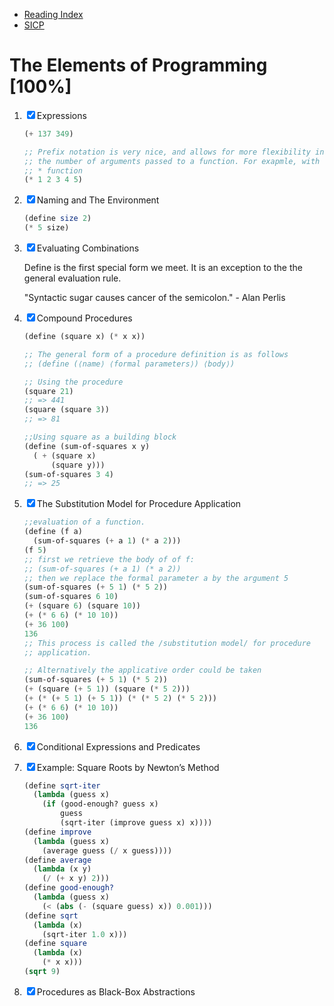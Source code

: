 + [[../index.org][Reading Index]]
+ [[../mit_sicp.org][SICP]]

* The Elements of Programming [100%]
1. [X] Expressions
   #+BEGIN_SRC scheme
     (+ 137 349)

     ;; Prefix notation is very nice, and allows for more flexibility in
     ;; the number of arguments passed to a function. For exapmle, with the
     ;; * function
     (* 1 2 3 4 5)
   #+END_SRC
2. [X] Naming and The Environment
   #+BEGIN_SRC scheme
     (define size 2)
     (* 5 size)
   #+END_SRC
3. [X] Evaluating Combinations

   Define is the first special form we meet. It is an exception to the the
   general evaluation rule.

   "Syntactic sugar causes cancer of the semicolon." - Alan Perlis
4. [X] Compound Procedures
   #+BEGIN_SRC scheme
     (define (square x) (* x x))

     ;; The general form of a procedure definition is as follows
     ;; (define (⟨name⟩ ⟨formal parameters⟩) ⟨body⟩)

     ;; Using the procedure
     (square 21)
     ;; => 441
     (square (square 3))
     ;; => 81

     ;;Using square as a building block
     (define (sum-of-squares x y)
       ( + (square x)
           (square y)))
     (sum-of-squares 3 4)
     ;; => 25
   #+END_SRC
5. [X] The Substitution Model for Procedure Application
   #+BEGIN_SRC scheme
     ;;evaluation of a function.
     (define (f a)
       (sum-of-squares (+ a 1) (* a 2)))
     (f 5)
     ;; first we retrieve the body of of f:
     ;; (sum-of-squares (+ a 1) (* a 2))
     ;; then we replace the formal parameter a by the argument 5
     (sum-of-squares (+ 5 1) (* 5 2))
     (sum-of-squares 6 10)
     (+ (square 6) (square 10))
     (+ (* 6 6) (* 10 10))
     (+ 36 100)
     136
     ;; This process is called the /substitution model/ for procedure
     ;; application.

     ;; Alternatively the applicative order could be taken
     (sum-of-squares (+ 5 1) (* 5 2))
     (+ (square (+ 5 1)) (square (* 5 2)))
     (+ (* (+ 5 1) (+ 5 1)) (* (* 5 2) (* 5 2)))
     (+ (* 6 6) (* 10 10))
     (+ 36 100)
     136
   #+END_SRC
6. [X] Conditional Expressions and Predicates
7. [X] Example: Square Roots by Newton’s Method
   #+BEGIN_SRC scheme
     (define sqrt-iter
       (lambda (guess x)
         (if (good-enough? guess x)
             guess
             (sqrt-iter (improve guess x) x))))
     (define improve
       (lambda (guess x)
         (average guess (/ x guess))))
     (define average
       (lambda (x y)
         (/ (+ x y) 2)))
     (define good-enough?
       (lambda (guess x)
         (< (abs (- (square guess) x)) 0.001)))
     (define sqrt
       (lambda (x)
         (sqrt-iter 1.0 x)))
     (define square
       (lambda (x)
         (* x x)))
     (sqrt 9)
   #+END_SRC
8. [X] Procedures as Black-Box Abstractions

